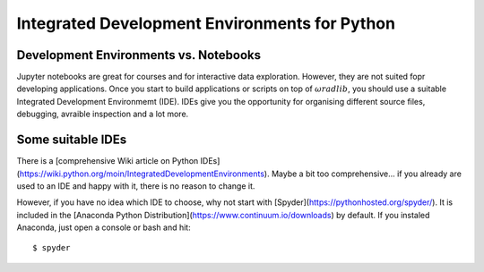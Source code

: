 Integrated Development Environments for Python
==============================================

Development Environments vs. Notebooks
--------------------------------------

Jupyter notebooks are great for courses and for interactive data exploration. However, they are not suited fopr developing applications. Once you start to build applications or scripts on top of :math:`\omega radlib`, you should use a suitable Integrated Development Environmemt (IDE). IDEs give you the opportunity for organising different source files, debugging, avraible inspection and a lot more. 


Some suitable IDEs
------------------

There is a [comprehensive Wiki article on Python IDEs](https://wiki.python.org/moin/IntegratedDevelopmentEnvironments). Maybe a bit too comprehensive... if you already are used to an IDE and happy with it, there is no reason to change it.

However, if you have no idea which IDE to choose, why not start with [Spyder](https://pythonhosted.org/spyder/). It is included in the [Anaconda Python Distribution](https://www.continuum.io/downloads) by default. If you instaled Anaconda, just open a console or bash and hit::

	$ spyder
	
